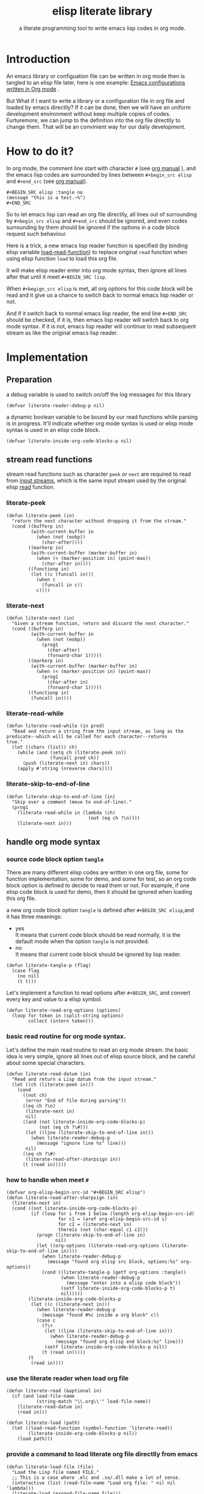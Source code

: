 # -*- encoding:utf-8 Mode: POLY-ORG;  -*- --- 
#+TITLE:  elisp literate library
#+SubTitle: a literate programming tool to write emacs lisp codes in org mode.
#+Startup: noindent
#+LATEX_HEADER: % copied from lstlang1.sty
#+LATEX_HEADER: \lstdefinelanguage{elisp}[]{lisp} {}
#+LATEX_HEADER: \lstloadlanguages{elisp}
* Table of Contents                                            :TOC:noexport:
- [[#introduction][Introduction]]
- [[#how-to-do-it][How to do it?]]
- [[#implementation][Implementation]]
  - [[#preparation][Preparation]]
  - [[#stream-read-functions][stream read functions]]
  - [[#handle-org-mode-syntax][handle org mode syntax]]

* Introduction

An emacs library or configuation file can be written in org mode then is tangled to an elisp file later,
here is one example: [[https://github.com/larstvei/dot-emacs][Emacs configurations written in Org mode]] .

But What if I want to write a library or a configuration file in org file and loaded by emacs directlly?
If it can be done, then we will have an uniform development environment without keep multiple copies
of codes. Furturemore, we can jump to the definition into the org file directlly to change them.
That will be an convinient way for our daily development.
* How to do it?
In org mode, the comment line start with character ~#~ (see [[https://orgmode.org/manual/Comment-lines.html][org manual]] ), 
and the emacs lisp codes are surrounded by lines between ~#+begin_src elisp~ and ~#+end_src~ 
(see [[https://orgmode.org/manual/Literal-examples.html][org manual]]).

#+BEGIN_EXAMPLE
   ,#+BEGIN_SRC elisp :tangle no
   (message "this is a test.~%")
   ,#+END_SRC
#+END_EXAMPLE

So to let emacs lisp can read an org file directlly, all lines out of surrounding
by ~#+begin_src elisp~ and ~#+end_src~ should be ignored, 
and even codes surrounding by them should be ignored 
if the options in a code block request such behaviour.

Here is a trick, a new emacs lisp reader function is specified
(by binding elisp variable [[https://www.gnu.org/software/emacs/manual/html_node/elisp/How-Programs-Do-Loading.html][load-read-function]]) to replace original ~read~ function when
using elisp function ~load~ to load this org file.

It will make elisp reader enter into org mode syntax, 
then ignore all lines after that until it meet ~#+BEGIN_SRC lisp~.

When ~#+begign_src elisp~ is met, all org options for this code block will be read and it give us
a chance to switch back to normal emacs lisp reader or not.

And if it switch back to normal emacs lisp reader, the end line ~#+END_SRC~ should be checked,
if it is, then emacs lisp reader will switch back to org mode syntax.
if it is not, emacs lisp reader will continue to read subsequent stream 
as like the original emacs lisp reader.

* Implementation
** Preparation
a debug variable is used to switch on/off the log messages for this library
#+BEGIN_SRC elisp
(defvar literate-reader-debug-p nil)
#+END_SRC

a dynamic boolean variable to be bound by our read functions while parsing is in progress.
It'll indicate whether org mode syntax is used or elisp mode syntax is used in an elisp code block.
#+BEGIN_SRC elisp
(defvar literate-inside-org-code-blocks-p nil)
#+END_SRC
** stream read functions
stream read functions such as character ~peek~ or ~next~ are
required to read from [[https://www.gnu.org/software/emacs/manual/html_node/elisp/Input-Streams.html#Input-Streams][input streams]],
which is the same input stream used by the original elisp [[https://www.gnu.org/software/emacs/manual/html_node/elisp/Input-Functions.html#Input-Functions][read]] function.
*** literate-peek
#+BEGIN_SRC elisp
(defun literate-peek (in)
  "return the next character without dropping it from the stream."
  (cond ((bufferp in)
         (with-current-buffer in
           (when (not (eobp))
             (char-after))))
        ((markerp in)
         (with-current-buffer (marker-buffer in)
           (when (< (marker-position in) (point-max))
             (char-after in))))
        ((functionp in)
         (let ((c (funcall in)))
           (when c
             (funcall in c))
           c))))
#+END_SRC
*** literate-next
#+BEGIN_SRC elisp
(defun literate-next (in)
  "Given a stream function, return and discard the next character."
  (cond ((bufferp in)
         (with-current-buffer in
           (when (not (eobp))
             (prog1
               (char-after)
               (forward-char 1)))))
        ((markerp in)
         (with-current-buffer (marker-buffer in)
           (when (< (marker-position in) (point-max))
             (prog1
               (char-after in)
               (forward-char 1)))))
        ((functionp in)
         (funcall in))))
#+END_SRC
*** literate-read-while
#+BEGIN_SRC elisp
(defun literate-read-while (in pred)
  "Read and return a string from the input stream, as long as the
predicate--which will be called for each character--returns
true."
  (let ((chars (list)) ch)
    (while (and (setq ch (literate-peek in))
                (funcall pred ch))
      (push (literate-next in) chars))
    (apply #'string (nreverse chars))))
#+END_SRC
*** literate-skip-to-end-of-line
#+BEGIN_SRC elisp
(defun literate-skip-to-end-of-line (in)
  "Skip over a comment (move to end-of-line)."
  (prog1
    (literate-read-while in (lambda (ch)
                              (not (eq ch ?\n))))
    (literate-next in)))
#+END_SRC
** handle org mode syntax
*** source code block option ~tangle~
There are many different elisp codes are written in one org file, some for function implementation,
some for demo, and some for test, so an org code block option is defined to decide to
read them or not.
For example, if one elisp code block is used for demo, then it should be ignored when loading this org file.

a new org code block option ~tangle~ is defined after ~#+BEGIN_SRC elisp~,and it has three meanings:
- yes \\
  It means that current code block should be read normally, 
  it is the default mode when the option ~tangle~ is not provided.
- no \\
  It means that current code block should be ignored by lisp reader.
#+BEGIN_SRC elisp
(defun literate-tangle-p (flag)
  (case flag
    (no nil)
    (t t)))
#+END_SRC
  
Let's implement a function to read options after ~#+BEGIN_SRC~,
and convert every key and value to a elisp symbol.
#+BEGIN_SRC elisp
(defun literate-read-org-options (options)
  (loop for token in (split-string options)
        collect (intern token)))
#+END_SRC

*** basic read routine for org mode syntax.
Let's define the main read routine to read an org mode stream.
the basic idea is very simple, ignore all lines out of elisp source block,
and be careful about some special characters.
#+BEGIN_SRC elisp
(defun literate-read-datum (in)
  "Read and return a Lisp datum from the input stream."
  (let ((ch (literate-peek in)))
    (cond
      ((not ch)
       (error "End of file during parsing"))
      ((eq ch ?\n)
       (literate-next in)
       nil)
      ((and (not literate-inside-org-code-blocks-p)
            (not (eq ch ?\#)))
       (let ((line (literate-skip-to-end-of-line in)))
         (when literate-reader-debug-p
           (message "ignore line %s" line)))
       nil)
      ((eq ch ?\#)
       (literate-read-after-sharpsign in))
      (t (read in)))))
#+END_SRC
*** how to handle when meet ~#~
#+BEGIN_SRC elisp
(defvar org-elisp-begin-src-id "#+BEGIN_SRC elisp")
(defun literate-read-after-sharpsign (in)
  (literate-next in)
  (cond ((not literate-inside-org-code-blocks-p)
         (if (loop for i from 1 below (length org-elisp-begin-src-id)
                   for c1 = (aref org-elisp-begin-src-id i)
                   for c2 = (literate-next in)
                   thereis (not (char-equal c1 c2)))
           (progn (literate-skip-to-end-of-line in)
                  nil)
           (let ((org-options (literate-read-org-options (literate-skip-to-end-of-line in))))
             (when literate-reader-debug-p
               (message "found org elisp src block, options:%s" org-options))
             (cond ((literate-tangle-p (getf org-options :tangle))
                    (when literate-reader-debug-p
                      (message "enter into a elisp code block"))
                    (setf literate-inside-org-code-blocks-p t)
                    nil)))))
        (literate-inside-org-code-blocks-p
         (let ((c (literate-next in)))
           (when literate-reader-debug-p
             (message "found #%c inside a org block" c))
           (case c
             (?\+ 
              (let ((line (literate-skip-to-end-of-line in)))
                (when literate-reader-debug-p
                  (message "found org elisp end block:%s" line)))
              (setf literate-inside-org-code-blocks-p nil))
             (t (read in)))))
        (t
         (read in))))
#+END_SRC

*** use the literate reader when load org file
#+BEGIN_SRC elisp
(defun literate-read (&optional in)
  (if (and load-file-name
           (string-match "\\.org\\'" load-file-name))
    (literate-read-datum in)
    (read in)))

(defun literate-load (path)
  (let ((load-read-function (symbol-function 'literate-read))
        (literate-inside-org-code-blocks-p nil))
    (load path)))
#+END_SRC

*** provide a command to load literate org file directlly from emacs
#+BEGIN_SRC elisp
(defun literate-load-file (file)
  "Load the Lisp file named FILE."
  ;; This is a case where .elc and .so/.dll make a lot of sense.
  (interactive (list (read-file-name "Load org file: " nil nil 'lambda)))
  (literate-load (expand-file-name file)))
#+END_SRC

*** byte compile an literate org file (TODO)
#+BEGIN_SRC elisp
(defun literate-byte-compile-file (file)
  "byte compile an org file."
  )
#+END_SRC

*** tangle org file to elisp file
A function is provided to build an emacs lisp file from an org file.
#+BEGIN_SRC elisp
(cl-defun literate-tangle (file &key (el-file (concat (file-name-sans-extension file) ".el")) headers)
  (let* ((source-buffer (find-file-noselect file))
         (target-buffer (find-file-noselect el-file))
         (load-read-function (symbol-function 'literate-read))
         (literate-inside-org-code-blocks-p nil))
    (with-current-buffer target-buffer
      (delete-region (point-min) (point-max))
      (when headers
        (insert headers "\n"))
      (insert ";;; This file is automatically generated by `literate-tangle' from file `"
              (pathname-name file) "." (pathname-type file) "'\n")
      (insert
       (with-output-to-string 
           (with-current-buffer source-buffer
             (goto-char (point-min))
             (loop for obj = (literate-read-datum source-buffer)
                   if obj
                     do (pp obj)
                        (princ "\n")
                   until (eobp)))))
      (save-buffer)
      (kill-current-buffer))))
#+END_SRC

So when a new version of [[./literate-elisp.el]] can be released from this file, 
the following code should be executed.
#+BEGIN_SRC elisp :tangle no
(literate-tangle "literate-elisp.org" :headers ";;; literate-elisp.el --- a literate programming tool to write emacs lisp codes in org mode.

;; Copyright (C) 2018  Jingtao Xu

;; Author: Jingtao Xu <jingtaozf@gmail.com>
;; Keywords: lisp literate
;; Version: 0
")
#+END_SRC
The header lines are required by [[https://github.com/melpa/melpa/blob/master/CONTRIBUTING.org][MELPA]] respository. 
